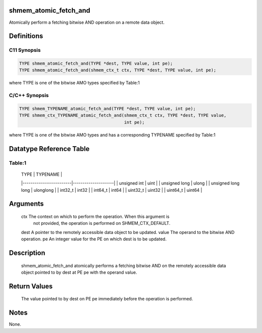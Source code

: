 shmem_atomic_fetch_and
======================

Atomically perform a fetching bitwise AND operation on a remote data
object.

Definitions
===========

C11 Synopsis
------------

.. code:: bash

   TYPE shmem_atomic_fetch_and(TYPE *dest, TYPE value, int pe);
   TYPE shmem_atomic_fetch_and(shmem_ctx_t ctx, TYPE *dest, TYPE value, int pe);

where TYPE is one of the bitwise AMO types specified by Table:1

C/C++ Synopsis
--------------

.. code:: bash

   TYPE shmem_TYPENAME_atomic_fetch_and(TYPE *dest, TYPE value, int pe);
   TYPE shmem_ctx_TYPENAME_atomic_fetch_and(shmem_ctx_t ctx, TYPE *dest, TYPE value,
                                            int pe);

where TYPE is one of the bitwise AMO types and has a corresponding
TYPENAME specified by Table:1

Datatype Reference Table
========================

Table:1
-------

     |           TYPE          |      TYPENAME       |
     |-------------------------|---------------------|
     |   unsigned int          |     uint            |
     |   unsigned long         |     ulong           |
     |   unsigned long long    |     ulonglong       |
     |   int32_t               |     int32           |
     |   int64_t               |     int64           |
     |   uint32_t              |     uint32          |
     |   uint64_t              |     uint64          |

Arguments
=========

   ctx   The context on which to perform the operation. When this argument is
         not provided, the operation is performed on SHMEM_CTX_DEFAULT.
   dest  A pointer to the remotely accessible data object to be updated.
   value The operand to the bitwise AND operation.
   pe    An integer value for the PE on which dest is to be updated.

Description
===========

   shmem_atomic_fetch_and atomically performs a fetching bitwise AND on the
   remotely accessible data object pointed to by dest at PE pe with the operand
   value.

Return Values
=============

   The value pointed to by dest on PE pe immediately before the operation is
   performed.

Notes
=====

None.
